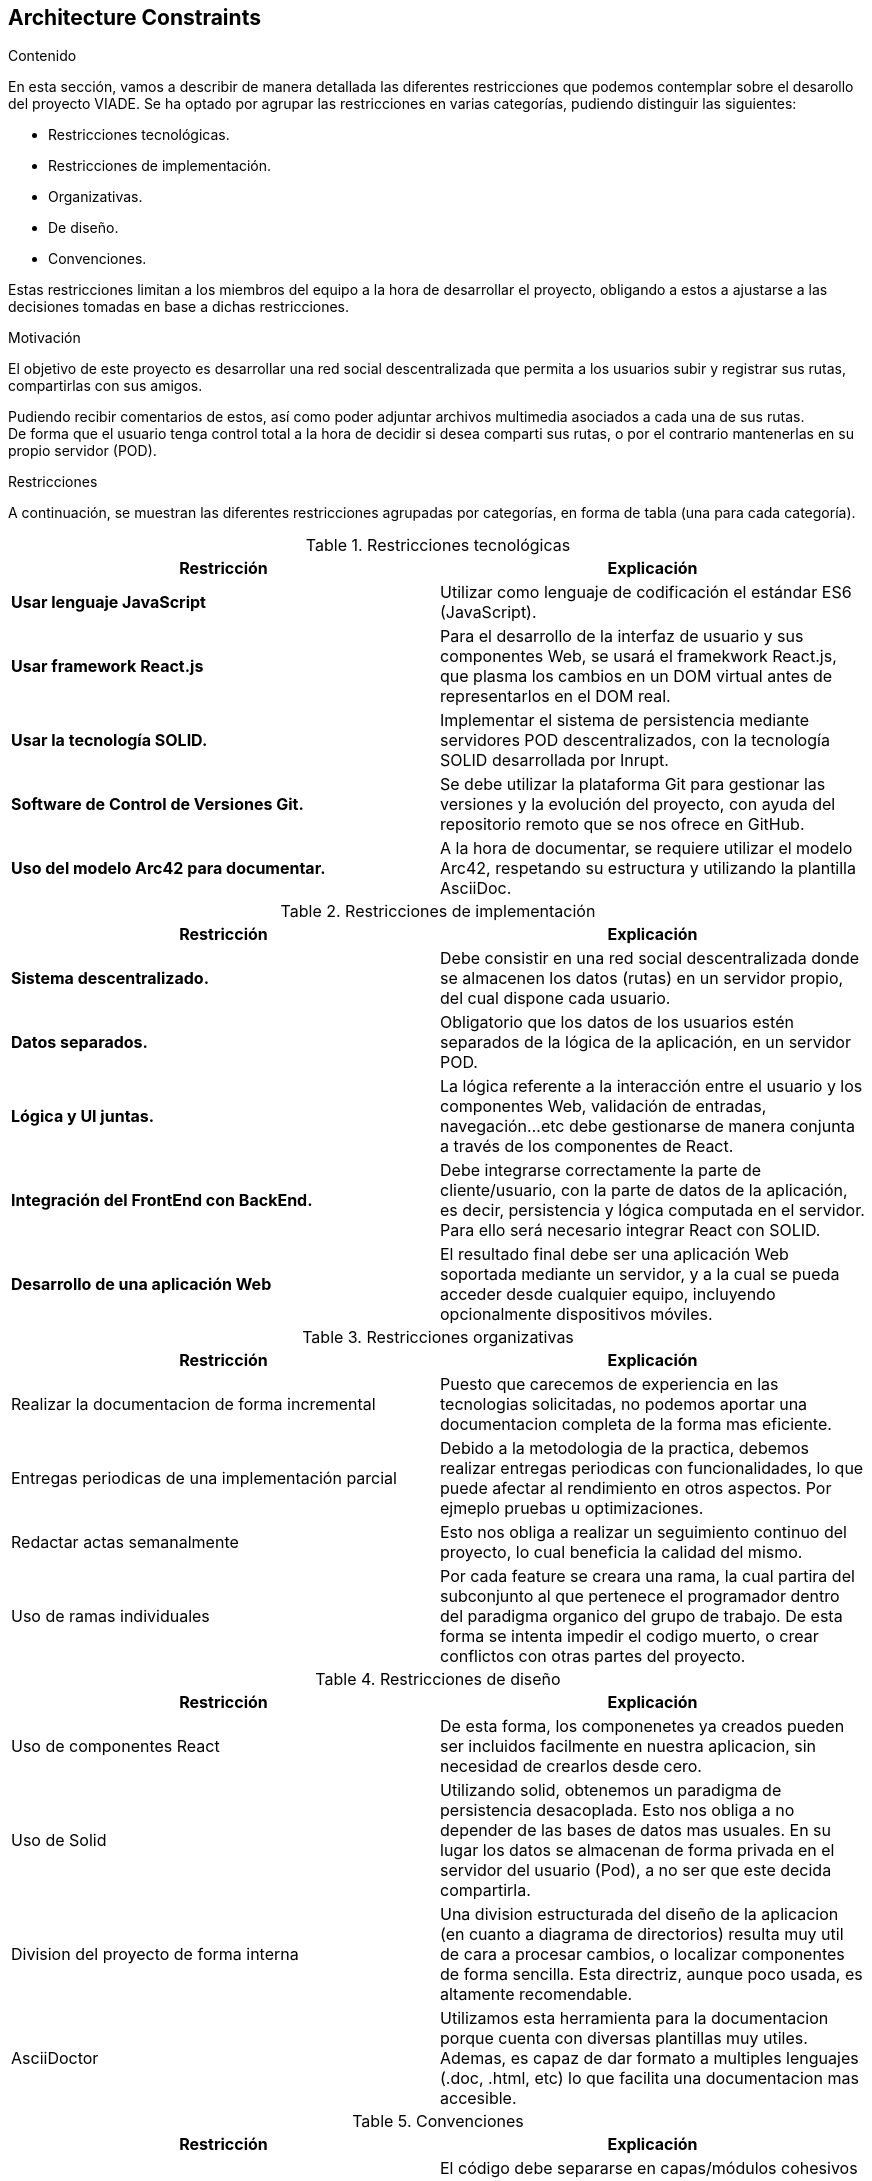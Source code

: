 [[section-architecture-constraints]]
== Architecture Constraints


[role="arc42help"]
****
////

.Contents/Contenidos
Las limitaciones existentes a la hora de crear la aplicación son de dos clases, las impuestas por el cliente y las limitaciones tecnicas a las que nos enfrentamos en su desarollo. 



.Motivation/Motivacion
Buscamos conseguir una red social de rutas descentralizada, de forma que se pueda interactuar con otros usuarios desde una web, amigable y sencilla.

.Form
Simple tables of constraints with explanations.
If needed you can subdivide them into
technical constraints, organizational and political constraints and
conventions (e.g. programming or versioning guidelines, documentation or naming conventions)
////
.Contenido
En esta sección, vamos a describir de manera detallada las diferentes restricciones que podemos contemplar sobre el desarollo del proyecto VIADE. Se ha
optado por agrupar las restricciones en varias categorías, pudiendo distinguir las siguientes:

    * Restricciones tecnológicas.
    * Restricciones de implementación.
    * Organizativas.
    * De diseño.
    * Convenciones.

Estas restricciones limitan a los miembros del equipo a la hora de desarrollar el proyecto, obligando a estos a ajustarse a las decisiones tomadas en base 
a dichas restricciones.


.Motivación
El objetivo de este proyecto es desarrollar una red social descentralizada que permita a los usuarios subir y registrar sus rutas, compartirlas con sus amigos.

Pudiendo recibir comentarios de estos, así como poder adjuntar archivos multimedia asociados a cada una de sus rutas. +
De forma que el usuario tenga control total a la hora de decidir si desea comparti sus rutas, o por el contrario mantenerlas en su propio servidor (POD).

.Restricciones
A continuación, se muestran las diferentes restricciones agrupadas por categorías, en forma de tabla (una para cada categoría).

.Restricciones tecnológicas
|===
| *Restricción*  | *Explicación*

| *Usar lenguaje JavaScript*
| Utilizar como lenguaje de codificación el estándar ES6 (JavaScript).

| *Usar framework React.js*
| Para el desarrollo de la interfaz de usuario y sus componentes Web, se usará el framekwork React.js, que plasma los cambios en un DOM virtual antes de representarlos en el DOM real.

| *Usar la tecnología SOLID.* 
| Implementar el sistema de persistencia mediante servidores POD descentralizados, con la tecnología SOLID desarrollada por Inrupt.

| *Software de Control de Versiones Git.* 
| Se debe utilizar la plataforma Git para gestionar las versiones y la evolución del proyecto, con ayuda del repositorio remoto que se nos ofrece en GitHub.

| *Uso del modelo Arc42 para documentar.*
|  A la hora de documentar, se requiere utilizar el modelo Arc42, respetando su estructura y utilizando la plantilla AsciiDoc.
|===

.Restricciones de implementación
|===
| *Restricción* | *Explicación*

| *Sistema descentralizado.*
| Debe consistir en una red social descentralizada donde se almacenen los datos (rutas) en un servidor propio, del cual dispone cada usuario.

| *Datos separados.*
| Obligatorio que los datos de los usuarios estén separados de la lógica de la aplicación, en un servidor POD.

| *Lógica y UI juntas.*
| La lógica referente a la interacción entre el usuario y los componentes Web, validación de entradas, navegación...etc debe gestionarse de manera
conjunta a través de los componentes de React.

| *Integración del FrontEnd con BackEnd.*
| Debe integrarse correctamente la parte de cliente/usuario, con la parte de datos de la aplicación, es decir, persistencia y lógica computada en el
servidor. Para ello será necesario integrar React con SOLID.

| *Desarrollo de una aplicación Web*
| El resultado final debe ser una aplicación Web soportada mediante un servidor, y a la cual se pueda acceder desde cualquier equipo, incluyendo opcionalmente dispositivos móviles.

|===

.Restricciones organizativas
|===
| *Restricción* | *Explicación*

| Realizar la documentacion de forma incremental
| Puesto que carecemos de experiencia en las tecnologias solicitadas, no podemos aportar una documentacion completa de la forma mas eficiente.

| Entregas periodicas de una implementación parcial
| Debido a la metodologia de la practica, debemos realizar entregas periodicas con funcionalidades, lo que puede afectar al rendimiento en otros aspectos. Por ejmeplo pruebas u optimizaciones.

| Redactar actas semanalmente
| Esto nos obliga a realizar un seguimiento continuo del proyecto, lo cual beneficia la calidad del mismo.

| Uso de ramas individuales 
| Por cada feature se creara una rama, la cual partira del subconjunto al que pertenece el programador dentro del paradigma organico del grupo de trabajo. De esta forma se intenta impedir el codigo muerto, o crear conflictos con otras partes del proyecto.

|===

.Restricciones de diseño
|===
| *Restricción* | *Explicación*

| Uso de componentes React
| De esta forma, los componenetes ya creados pueden ser incluidos facilmente en nuestra aplicacion, sin necesidad de crearlos desde cero.

| Uso de Solid
| Utilizando solid, obtenemos un paradigma de persistencia desacoplada. Esto nos obliga a no depender de las bases de datos mas usuales. En su lugar los datos se almacenan de forma privada en el servidor del usuario (Pod), a no ser que este decida compartirla.

| Division del proyecto de forma interna
| Una division estructurada del diseño de la aplicacion (en cuanto a diagrama de directorios) resulta muy util de cara a procesar cambios, o localizar componentes de forma sencilla.
Esta directriz, aunque poco usada, es altamente recomendable.
//Esta es nueva
| AsciiDoctor
| Utilizamos esta herramienta para la documentacion porque cuenta con diversas plantillas muy utiles.
Ademas, es capaz de dar formato a multiples lenguajes (.doc, .html, etc) lo que facilita una documentacion mas accesible.

|===

.Convenciones
|===
| *Restricción* | *Explicación*

| *Separación en capas*
| El código debe separarse en capas/módulos cohesivos y con una interfaz bien definida aumentando así la mantenibilidad del código. El front-end y el
back-end deben estar bien delimitados para hacer que la comunicación sea lo mas sencilla posible.

| *Agrupar componentes en paquetes*
| Relacionado con la restricción anterior, es útil agrupar componentes y clases relacionadas en paquetes o módulos aumentando la cohesión.
|===
****

